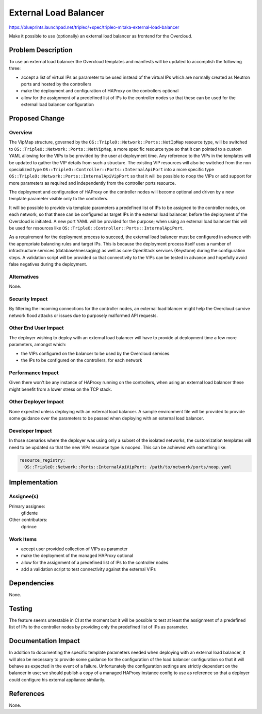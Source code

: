 ..
 This work is licensed under a Creative Commons Attribution 3.0 Unported
 License.

 http://creativecommons.org/licenses/by/3.0/legalcode

======================
External Load Balancer
======================

https://blueprints.launchpad.net/tripleo/+spec/tripleo-mitaka-external-load-balancer

Make it possible to use (optionally) an external load balancer as frontend for
the Overcloud.


Problem Description
===================

To use an external load balancer the Overcloud templates and manifests will be
updated to accomplish the following three:

* accept a list of virtual IPs as parameter to be used instead of the virtual
  IPs which are normally created as Neutron ports and hosted by the controllers

* make the deployment and configuration of HAProxy on the controllers optional

* allow for the assignment of a predefined list of IPs to the controller nodes
  so that these can be used for the external load balancer configuration


Proposed Change
===============

Overview
--------

The VipMap structure, governed by the ``OS::TripleO::Network::Ports::NetIpMap``
resource type, will be switched to ``OS::TripleO::Network::Ports::NetVipMap``,
a more specific resource type so that it can pointed to a custom YAML allowing
for the VIPs to be provided by the user at deployment time. Any reference to the
VIPs in the templates will be updated to gather the VIP details from such a
structure. The existing VIP resources will also be switched from the non
specialized type ``OS::TripleO::Controller::Ports::InternalApiPort`` into a
more specific type ``OS::TripleO::Network::Ports::InternalApiVipPort`` so that
it will be possible to noop the VIPs or add support for more parameters as
required and independently from the controller ports resource.

The deployment and configuration of HAProxy on the controller nodes will become
optional and driven by a new template parameter visible only to the controllers.

It will be possible to provide via template parameters a predefined list of IPs
to be assigned to the controller nodes, on each network, so that these can be
configured as target IPs in the external load balancer, before the deployment
of the Overcloud is initiated. A new port YAML will be provided for the purpose;
when using an external load balancer this will be used for resources like
``OS::TripleO::Controller::Ports::InternalApiPort``.

As a requirement for the deployment process to succeed, the external load
balancer must be configured in advance with the appropriate balancing rules and
target IPs. This is because the deployment process itself uses a number of
infrastructure services (database/messaging) as well as core OpenStack services
(Keystone) during the configuration steps. A validation script will be provided
so that connectivity to the VIPs can be tested in advance and hopefully avoid
false negatives during the deployment.

Alternatives
------------

None.

Security Impact
---------------

By filtering the incoming connections for the controller nodes, an external load
blancer might help the Overcloud survive network flood attacks or issues due
to purposely malformed API requests.

Other End User Impact
---------------------

The deployer wishing to deploy with an external load balancer will have to
provide at deployment time a few more parameters, amongst which:

* the VIPs configured on the balancer to be used by the Overcloud services

* the IPs to be configured on the controllers, for each network

Performance Impact
------------------

Given there won't be any instance of HAProxy running on the controllers, when
using an external load balancer these might benefit from a lower stress on the
TCP stack.

Other Deployer Impact
---------------------

None expected unless deploying with an external load balancer. A sample
environment file will be provided to provide some guidance over the parameters
to be passed when deploying with an external load balancer.

Developer Impact
----------------

In those scenarios where the deployer was using only a subset of the isolated
networks, the customization templates will need to be updated so that the new
VIPs resource type is nooped. This can be achieved with something like:

.. code::

  resource_registry:
    OS::TripleO::Network::Ports::InternalApiVipPort: /path/to/network/ports/noop.yaml


Implementation
==============

Assignee(s)
-----------

Primary assignee:
  gfidente

Other contributors:
  dprince

Work Items
----------

* accept user provided collection of VIPs as parameter

* make the deployment of the managed HAProxy optional

* allow for the assignment of a predefined list of IPs to the controller nodes

* add a validation script to test connectivity against the external VIPs


Dependencies
============

None.


Testing
=======

The feature seems untestable in CI at the moment but it will be possible to test
at least the assignment of a predefined list of IPs to the controller nodes by
providing only the predefined list of IPs as parameter.


Documentation Impact
====================

In addition to documenting the specific template parameters needed when
deploying with an external load balancer, it will also be necessary to provide
some guidance for the configuration of the load balancer configuration so that
it will behave as expected in the event of a failure. Unfortunately the
configuration settings are strictly dependent on the balancer in use; we should
publish a copy of a managed HAProxy instance config to use as reference so that
a deployer could configure his external appliance similarily.


References
==========

None.
